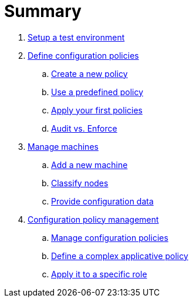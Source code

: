 = Summary

. link:environment/README.adoc[Setup a test environment]
. link:configuration-policies/README.adoc[Define configuration policies]
.. link:configuration-policies/technique.adoc[Create a new policy]
.. link:configuration-policies/directive.adoc[Use a predefined policy]
.. link:configuration-policies/apply.adoc[Apply your first policies]
.. link:configuration-policies/policy-mode.adoc[Audit vs. Enforce]
. link:node-management/README.adoc[Manage machines]
.. link:node-management/node.adoc[Add a new machine]
.. link:node-management/group.adoc[Classify nodes]
.. link:node-management/data.adoc[Provide configuration data]
. link:advanced-configuration/README.adoc[Configuration policy management]
.. link:advanced-configuration/rules.adoc[Manage configuration policies]
.. link:advanced-configuration/technique.adoc[Define a complex applicative policy]
.. link:advanced-configuration/compliance.adoc[Apply it to a specific role]

